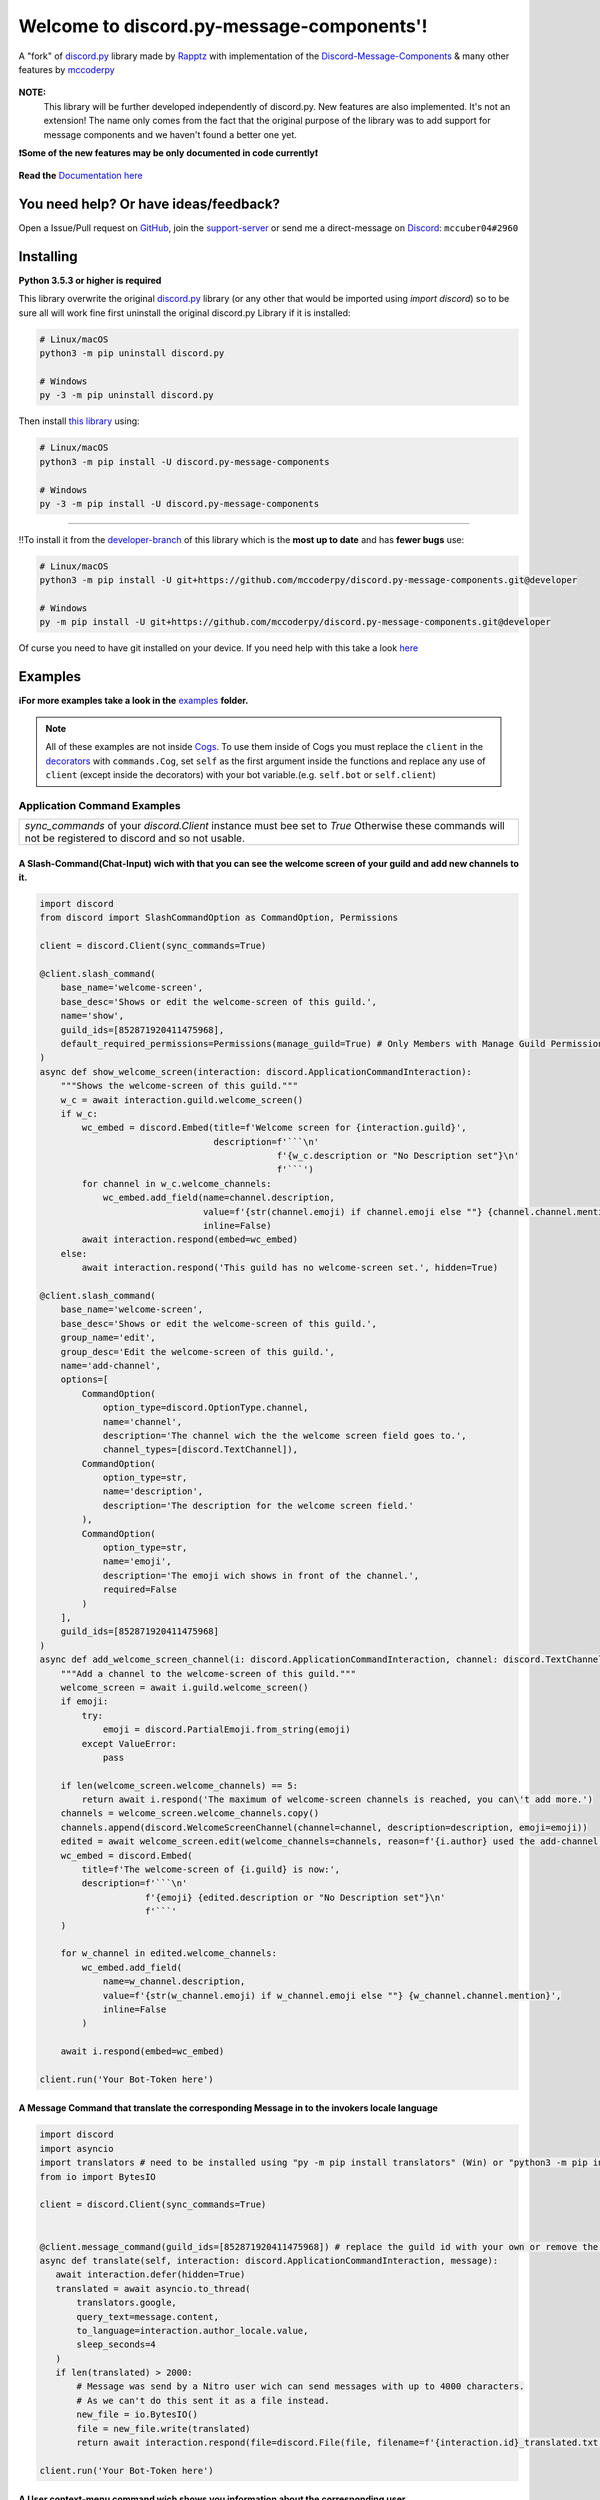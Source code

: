.. |flag_ua| image:: ./images/flag_ua.png
   :alt: Ukraine
   :width: 30px
   :height: 30px
   :scale: 100%

|flag_ua| Welcome to discord.py-message-components'! |flag_ua|
==============================================================

.. figure:: https://cdn.discordapp.com/attachments/852872100073963532/854711446767796286/discord.py-message-components.png
   :name: discord.py-message-components
   :align: center
   :alt: Name of the Project (discord.py-message-components)

   ..
   .. image:: https://discord.com/api/guilds/852871920411475968/embed.png
      :target: https://discord.gg/sb69muSqsg
      :alt: Discord Server Invite

   .. image:: https://img.shields.io/pypi/v/discord.py-message-components.svg
      :target: https://pypi.python.org/pypi/discord.py-message-components
      :alt: PyPI version info

   .. image:: https://img.shields.io/pypi/pyversions/discord.py-message-components.svg
      :target: https://pypi.python.org/pypi/discord.py-message-components
      :alt: PyPI supported Python versions

   .. image:: https://static.pepy.tech/personalized-badge/discord-py-message-components?period=total&units=international_system&left_color=grey&right_color=green&left_text=Downloads
      :target: https://pepy.tech/project/discord.py-message-components
      :alt: Total downloads for the project

   .. image:: https://readthedocs.org/projects/discordpy-message-components/badge/?version=developer
      :target: https://discordpy-message-components.readthedocs.io/en/developer/
      :alt: Documentation Status

   .. image:: https://img.shields.io/static/v1?label=Sponsor&message=%E2%9D%A4&logo=GitHub&color=%23fe8e86
       :target: https://github.com/sponsors/mccoderpy
       :alt: Sponsor button

   A "fork" of `discord.py <https://pypi.org/project/discord.py/1.7.3>`_ library made by `Rapptz <https://github.com/Rapptz>`_ with implementation of the `Discord-Message-Components <https://discord.com/developers/docs/interactions/message-components>`_ & many other features by `mccoderpy <https://github.com/mccoderpy/>`_

**NOTE:**
     This library will be further developed independently of discord.py.
     New features are also implemented. It's not an extension!
     The name only comes from the fact that the original purpose of the library was to add support for message components and we haven't found a better one yet.

**❗Some of the new features may be only documented in code currently❗**

.. figure:: https://github.com/mccoderpy/discord.py-message-components/raw/main/images/rtd-logo-wordmark-light.png
   :name: discord.py-message-components documentation
   :alt: Link to the documentation of discord.py-message-components
   :align: center
   :scale: 20%
   :target: https://discordpy-message-components.readthedocs.io/en/developer/

   **Read the** `Documentation here <https://discordpy-message-components.readthedocs.io/en/developer/>`_

You need help? Or have ideas/feedback?
______________________________________

Open a Issue/Pull request on `GitHub <https://github.com/mccoderpy/discord.py-message-components/pulls>`_, join the `support-server <https://discord.gg/sb69muSqsg>`_ or send me a direct-message on `Discord <https://discord.com/channels/@me>`_: ``mccuber04#2960``

Installing
__________

**Python 3.5.3 or higher is required**

This library overwrite the original `discord.py <https://pypi.org/project/discord.py/1.7.3>`_ library (or any other that would be imported using `import discord`) so to be sure all will work fine
first uninstall the original discord.py Library if it is installed:

.. code:: sh

    # Linux/macOS
    python3 -m pip uninstall discord.py

    # Windows
    py -3 -m pip uninstall discord.py

Then install `this library <https://pypi.org/project/discord.py-message-components>`_ using:

.. code:: sh

    # Linux/macOS
    python3 -m pip install -U discord.py-message-components

    # Windows
    py -3 -m pip install -U discord.py-message-components

-----------------------------------------

‼️To install it from the `developer-branch <https://github.com/mccoderpy/discord.py-message-components/tree/developer>`_ of this library which is the **most up to date** and has **fewer bugs** use:

.. code:: sh

    # Linux/macOS
    python3 -m pip install -U git+https://github.com/mccoderpy/discord.py-message-components.git@developer

    # Windows
    py -m pip install -U git+https://github.com/mccoderpy/discord.py-message-components.git@developer 

Of curse you need to have git installed on your device. If you need help with this take a look `here <https://github.com/git-guides/install-git>`_

Examples
________

**ℹFor more examples take a look in the** `examples <https://github.com/mccoderpy/discord.py-message-components/tree/developer/examples>`_ **folder.**


.. note::

   All of these examples are not inside `Cogs <https://discordpy.readthedocs.io/en/v1.7.3/ext/commands/cogs.html>`_.
   To use them inside of Cogs you must replace the ``client`` in the `decorators <https://wiki.python.org/moin/PythonDecorators#What_is_a_Decorator>`_ with ``commands.Cog``, set ``self`` as the first argument inside the functions and replace any use of ``client`` (except inside the decorators) with your bot variable.(e.g. ``self.bot`` or ``self.client``)

Application Command Examples
++++++++++++++++++++++++++++


+---------------------------------------------------------------------------------------------------+
|   `sync_commands` of your `discord.Client` instance must bee set to `True`                        |
|   Otherwise these commands will not be registered to discord and so not usable.                   |
+---------------------------------------------------------------------------------------------------+

A Slash-Command(Chat-Input) wich with that you can see the welcome screen of your guild and add new channels to it.
~~~~~~~~~~~~~~~~~~~~~~~~~~~~~~~~~~~~~~~~~~~~~~~~~~~~~~~~~~~~~~~~~~~~~~~~~~~~~~~~~~~~~~~~~~~~~~~~~~~~~~~~~~~~~~~~~~~

.. code-block:: python

    import discord
    from discord import SlashCommandOption as CommandOption, Permissions

    client = discord.Client(sync_commands=True)

    @client.slash_command(
        base_name='welcome-screen',
        base_desc='Shows or edit the welcome-screen of this guild.',
        name='show',
        guild_ids=[852871920411475968],
        default_required_permissions=Permissions(manage_guild=True) # Only Members with Manage Guild Permission can use (see) this command and it sub-commands
    )
    async def show_welcome_screen(interaction: discord.ApplicationCommandInteraction):
        """Shows the welcome-screen of this guild."""
        w_c = await interaction.guild.welcome_screen()
        if w_c:
            wc_embed = discord.Embed(title=f'Welcome screen for {interaction.guild}',
                                     description=f'```\n'
                                                 f'{w_c.description or "No Description set"}\n'
                                                 f'```')
            for channel in w_c.welcome_channels:
                wc_embed.add_field(name=channel.description,
                                   value=f'{str(channel.emoji) if channel.emoji else ""} {channel.channel.mention}',
                                   inline=False)
            await interaction.respond(embed=wc_embed)
        else:
            await interaction.respond('This guild has no welcome-screen set.', hidden=True)

    @client.slash_command(
        base_name='welcome-screen',
        base_desc='Shows or edit the welcome-screen of this guild.',
        group_name='edit',
        group_desc='Edit the welcome-screen of this guild.',
        name='add-channel',
        options=[
            CommandOption(
                option_type=discord.OptionType.channel,
                name='channel',
                description='The channel wich the the welcome screen field goes to.',
                channel_types=[discord.TextChannel]),
            CommandOption(
                option_type=str,
                name='description',
                description='The description for the welcome screen field.'
            ),
            CommandOption(
                option_type=str,
                name='emoji',
                description='The emoji wich shows in front of the channel.',
                required=False
            )
        ],
        guild_ids=[852871920411475968]
    )
    async def add_welcome_screen_channel(i: discord.ApplicationCommandInteraction, channel: discord.TextChannel, description: str, emoji: str = None):
        """Add a channel to the welcome-screen of this guild."""
        welcome_screen = await i.guild.welcome_screen()
        if emoji:
            try:
                emoji = discord.PartialEmoji.from_string(emoji)
            except ValueError:
                pass

        if len(welcome_screen.welcome_channels) == 5:
            return await i.respond('The maximum of welcome-screen channels is reached, you can\'t add more.')
        channels = welcome_screen.welcome_channels.copy()
        channels.append(discord.WelcomeScreenChannel(channel=channel, description=description, emoji=emoji))
        edited = await welcome_screen.edit(welcome_channels=channels, reason=f'{i.author} used the add-channel command')
        wc_embed = discord.Embed(
            title=f'The welcome-screen of {i.guild} is now:',
            description=f'```\n'
                        f'{emoji} {edited.description or "No Description set"}\n'
                        f'```'
        )

        for w_channel in edited.welcome_channels:
            wc_embed.add_field(
                name=w_channel.description,
                value=f'{str(w_channel.emoji) if w_channel.emoji else ""} {w_channel.channel.mention}',
                inline=False
            )

        await i.respond(embed=wc_embed)

    client.run('Your Bot-Token here')

A Message Command that translate the corresponding Message in to the invokers locale language
~~~~~~~~~~~~~~~~~~~~~~~~~~~~~~~~~~~~~~~~~~~~~~~~~~~~~~~~~~~~~~~~~~~~~~~~~~~~~~~~~~~~~~~~~~~~~

.. code-block:: python

    import discord
    import asyncio
    import translators # need to be installed using "py -m pip install translators" (Win) or "python3 -m pip install translators" (Linux/macOS)
    from io import BytesIO

    client = discord.Client(sync_commands=True)


    @client.message_command(guild_ids=[852871920411475968]) # replace the guild id with your own or remove the parameter to make the command global
    async def translate(self, interaction: discord.ApplicationCommandInteraction, message):
       await interaction.defer(hidden=True)
       translated = await asyncio.to_thread(
           translators.google,
           query_text=message.content,
           to_language=interaction.author_locale.value,
           sleep_seconds=4
       )
       if len(translated) > 2000:
           # Message was send by a Nitro user wich can send messages with up to 4000 characters.
           # As we can't do this sent it as a file instead.
           new_file = io.BytesIO()
           file = new_file.write(translated)
           return await interaction.respond(file=discord.File(file, filename=f'{interaction.id}_translated.txt'), hidden=True)

    client.run('Your Bot-Token here')

A User context-menu command wich shows you information about the corresponding user
~~~~~~~~~~~~~~~~~~~~~~~~~~~~~~~~~~~~~~~~~~~~~~~~~~~~~~~~~~~~~~~~~~~~~~~~~~~~~~~~~~~
.. code-block:: python

    import discord

    client = discord.Client(sync_commands=True)

    @client.user_command(guild_ids=[852871920411475968])
    async def userinfo(interaction: discord.ApplicationCommandInteraction, member: discord.Member):
        _roles = member.roles.copy()
        _roles.remove(member.guild.default_role) # skipp @everyone
        _roles.reverse()

        embed = discord.Embed(
            title=f'Userinfo for {member}',
            description=f'This is a Userinfo for {member.mention}.',
            timestamp=datetime.utcnow(),
            color=member.color
            )

        to_add = [
            ('Name:', member.name, True),
            ('Tag:', member.discriminator, True),
            ('User-ID:', member.id, True),
            ('Nitro:', '✅ Yes' if member.premium_since else '❔ Unknown', True),
            ('Nick:', member.nick, True),
            ('Created-at:', discord.utils.styled_timestamp(member.created_at, 'R'), True),
            ('Joined at', discord.utils.styled_timestamp(member.joined_at, 'R'), True)
        ]
        if member.premium_since:
            to_add.append(('Premium since:', discord.utils.styled_timestamp(member.premium_since, 'R'), True))
        try:
            roles_list = f'{_roles.pop(0)}'
        except IndexError: # The Member don't has any roles
            roles_list = '`None`'
        else:
            for role in _roles:
                updated = f'{roles_list}, {role.mention}'
                if updated > 1024:
                    roles_list = updated
                else:
                    break
        to_add.append((f'Roles: {len(member.roles) - 1}', roles_list, True))

        for name, value, inline in to_add:
            embed.add_field(name=name, value=value, inline=inline)

        embed.set_author(name=member.display_name, icon_url=member.display_avatar_url, url=f'https://discord.com/users/{member.id}')
        embed.set_footer(text=f'Requested by {interaction.author}', icon_url=interaction.author.display_avatar_url)
        if not member.bot:
            user = await client.fetch_user(member.id) # to get the banner data we need to fetch the user
            if user.banner:
                embed.add_field(name='Banner', value=f'See the [banner]({user.banner_url}) below', inline=False)
            else:
                embed.add_field(name='Banner Color', value=f'See the [banner-color](https://serux.pro/rendercolour?hex={hex(user.banner_color.value).replace("0x", "")}?width=500) below', inline=False)
            if user.banner:
                embed.set_image(url=user.banner_url)
            else:
                embed.set_image(url=f'https://serux.pro/rendercolour?hex={hex(user.banner_color.value).replace("0x", "")}&width=500')
        await interaction.respond(embed=embed, hidden=True)

    client.run('Your Bot-Token here')

Buttons
+++++++

A Command that sends you a Message and edit it when you click a Button:
~~~~~~~~~~~~~~~~~~~~~~~~~~~~~~~~~~~~~~~~~~~~~~~~~~~~~~~~~~~~~~~~~~~~~~~

.. code-block:: python

    import typing
    import discord
    from discord.ext import commands
    from discord import ActionRow, Button, ButtonStyle

    client = commands.Bot(command_prefix=commands.when_mentioned_or('.!'), intents=discord.Intents.all(), case_insensitive=True)

    @client.command(name='buttons', description='sends you some nice Buttons')
    async def buttons(ctx: commands.Context):
        components = [ActionRow(Button(label='Option Nr.1',
                                       custom_id='option1',
                                       emoji="🆒",
                                       style=ButtonStyle.green
                                       ),
                                Button(label='Option Nr.2',
                                       custom_id='option2',
                                       emoji="🆗",
                                       style=ButtonStyle.blurple)),
                      ActionRow(Button(label='A Other Row',
                                       custom_id='sec_row_1st option',
                                       style=ButtonStyle.red,
                                       emoji='😀'),
                                Button(url='https://www.youtube.com/watch?v=dQw4w9WgXcQ',
                                       label="This is an Link",
                                       style=ButtonStyle.url,
                                       emoji='🎬'))
                      ]
        an_embed = discord.Embed(title='Here are some Button\'s', description='Choose an option', color=discord.Color.random())
        msg = await ctx.send(embed=an_embed, components=components)

        def _check(i: discord.Interaction, b):
            return i.message == msg and i.member == ctx.author

        interaction, button = await client.wait_for('button_click', check=_check)
        button_id = button.custom_id

        # This sends the Discord-API that the interaction has been received and is being "processed"
        await interaction.defer()
        # if this is not used and you also do not edit the message within 3 seconds as described below,
        # Discord will indicate that the interaction has failed.

        # If you use interaction.edit instead of interaction.message.edit, you do not have to defer the interaction,
        # if your response does not last longer than 3 seconds.
        await interaction.edit(embed=an_embed.add_field(name='Choose', value=f'Your Choose was `{button_id}`'),
                               components=[components[0].disable_all_buttons(), components[1].disable_all_buttons()])

        # The Discord API doesn't send an event when you press a link button so we can't "receive" that.


    client.run('Your Bot-Token here')


Another (complex) Example where a small Embed will be send; you can move a small white ⬜ with the Buttons:
~~~~~~~~~~~~~~~~~~~~~~~~~~~~~~~~~~~~~~~~~~~~~~~~~~~~~~~~~~~~~~~~~~~~~~~~~~~~~~~~~~~~~~~~~~~~~~~~~~~~~~~~~~~~

.. code-block:: python

    pointers = []


    class Pointer:
        def __init__(self, guild: discord.Guild):
            self.guild = guild
            self._position_x = 0
            self._position_y = 0

        @property
        def position_x(self):
            return self._position_x

        def set_x(self, x: int):
            self._position_x += x
            return self._position_x

        @property
        def position_y(self):
            return self._position_y

        def set_y(self, y: int):
            self._position_y += y
            return self._position_y


    def get_pointer(obj: typing.Union[discord.Guild, int]):
        if isinstance(obj, discord.Guild):
            for p in pointers:
                if p.guild.id == obj.id:
                    return p
            pointers.append(Pointer(obj))
            return get_pointer(obj)

        elif isinstance(obj, int):
            for p in pointers:
                if p.guild.id == obj:
                    return p
            guild = client.get_guild(obj)
            if guild:
                pointers.append(Pointer(guild))
                return get_pointer(guild)
            return None


    def display(x: int, y: int):
        base = [
            [0, 0, 0, 0, 0, 0, 0, 0, 0, 0],
            [0, 0, 0, 0, 0, 0, 0, 0, 0, 0],
            [0, 0, 0, 0, 0, 0, 0, 0, 0, 0],
            [0, 0, 0, 0, 0, 0, 0, 0, 0, 0],
            [0, 0, 0, 0, 0, 0, 0, 0, 0, 0],
            [0, 0, 0, 0, 0, 0, 0, 0, 0, 0],
            [0, 0, 0, 0, 0, 0, 0, 0, 0, 0],
            [0, 0, 0, 0, 0, 0, 0, 0, 0, 0],
            [0, 0, 0, 0, 0, 0, 0, 0, 0, 0],
            [0, 0, 0, 0, 0, 0, 0, 0, 0, 0]
        ]
        base[y][x] = 1
        base.reverse()
        return ''.join(f"\n{''.join([str(base[i][w]) for w in range(len(base[i]))]).replace('0', '⬛').replace('1', '⬜')}" for i in range(len(base)))


    empty_button = discord.Button(style=discord.ButtonStyle.Secondary, label=" ", custom_id="empty", disabled=True)


    def arrow_button():
        return discord.Button(style=discord.ButtonStyle.Primary)


    @client.command(name="start_game")
    async def start_game(ctx: commands.Context):
        pointer: Pointer = get_pointer(ctx.guild)
        await ctx.send(embed=discord.Embed(title="Little Game",
                                           description=display(x=0, y=0)),
                       components=[discord.ActionRow(empty_button, arrow_button().set_label('↑').set_custom_id('up'), empty_button),
                                   discord.ActionRow(arrow_button().update(disabled=True).set_label('←').set_custom_id('left').disable_if(pointer.position_x <= 0),
                                                     arrow_button().set_label('↓').set_custom_id('down').disable_if(pointer.position_y <= 0),
                                                     arrow_button().set_label('→').set_custom_id('right'))
                                   ]
                       )


    @client.on_click()
    async def up(i: discord.Interaction, button):
        pointer: Pointer = get_pointer(interaction.guild)
        pointer.set_y(1)
        await i.edit(embed=discord.Embed(title="Little Game",
                                         description=display(x=pointer.position_x, y=pointer.position_y)),
                               components=[discord.ActionRow(empty_button, arrow_button().set_label('↑').set_custom_id('up').disable_if(pointer.position_y >= 9), empty_button),
                                           discord.ActionRow(arrow_button().set_label('←').set_custom_id('left').disable_if(pointer.position_x <= 0),
                                                             arrow_button().set_label('↓').set_custom_id('down'),
                                                             arrow_button().set_label('→').set_custom_id('right').disable_if(pointer.position_x >= 9))]
                               )

    @client.on_click()
    async def down(i: discord.Interaction, button):
        pointer: Pointer = get_pointer(interaction.guild)
        pointer.set_y(-1)
        await i.edit(embed=discord.Embed(title="Little Game",
                                              description=display(x=pointer.position_x, y=pointer.position_y)),
                               components=[discord.ActionRow(empty_button, arrow_button().set_label('↑').set_custom_id('up'), empty_button),
                                           discord.ActionRow(arrow_button().set_label('←').set_custom_id('left').disable_if(pointer.position_x <= 0),
                                                             arrow_button().set_label('↓').set_custom_id('down').disable_if(pointer.position_y <= 0),
                                                             arrow_button().set_label('→').set_custom_id('right').disable_if(pointer.position_x >= 9))]
                               )

    @client.on_click()
    async def right(i: discord.Interaction, button):
        pointer: Pointer = get_pointer(interaction.guild)
        pointer.set_x(1)
        await i.edit(embed=discord.Embed(title="Little Game",
                                               description=display(x=pointer.position_x, y=pointer.position_y)),
                               components=[discord.ActionRow(empty_button, arrow_button().set_label('↑').set_custom_id('up'), empty_button),
                                           discord.ActionRow(arrow_button().set_label('←').set_custom_id('left'),
                                                             arrow_button().set_label('↓').set_custom_id('down'),
                                                             arrow_button().set_label('→').set_custom_id('right').disable_if(pointer.position_x >= 9))]
                               )

    @client.on_click()
    async def left(i: discord.Interaction, button):
        pointer: Pointer = get_pointer(interaction.guild)
        pointer.set_x(-1)
        await i.edit(embed=discord.Embed(title="Little Game",
                                               description=display(x=pointer.position_x, y=pointer.position_y)),
                               components=[discord.ActionRow(empty_button, arrow_button().set_label('↑').set_custom_id('up'), empty_button),
                                           discord.ActionRow(arrow_button().set_label('←').set_custom_id('left').disable_if(pointer.position_x <= 0),
                                                             arrow_button().set_label('↓').set_custom_id('down'),
                                                             arrow_button().set_label('→').set_custom_id('right'))]
                               )

Select Menu & Modal (TextInput)
+++++++++++++++++++++++++++++++

Sending-SelectMenu's and respond to them
~~~~~~~~~~~~~~~~~~~~~~~~~~~~~~~~~~~~~~~~
.. code-block:: python

   import discord
   from discord.ext import commands
   from discord import Button, SelectMenu, SelectOption


   client = commands.Bot(command_prefix=commands.when_mentioned_or('!'))


   @client.command()
   async def select(ctx):
      msg_with_selects = await ctx.send('Hey here is an nice Select-Menu', components=[
         [
               SelectMenu(custom_id='_select_it', options=[
                  SelectOption(emoji='1️⃣', label='Option Nr° 1', value='1', description='The first option'),
                  SelectOption(emoji='2️⃣', label='Option Nr° 2', value='2', description='The second option'),
                  SelectOption(emoji='3️⃣', label='Option Nr° 3', value='3', description='The third option'),
                  SelectOption(emoji='4️⃣', label='Option Nr° 4', value='4', description='The fourth option')],
                        placeholder='Select some Options', max_values=3)
            ]])

      def check_selection(i: discord.Interaction, select_menu):
         return i.author == ctx.author and i.message == msg_with_selects

      interaction, select_menu = await client.wait_for('selection_select', check=check_selection)

      embed = discord.Embed(title='You have chosen:',
                           description=f"You have chosen "+'\n'.join([f'\nOption Nr° {o}' for o in select_menu.values]),
                           color=discord.Color.random())
      await interaction.respond(embed=embed)

   client.run('Your Bot-Token')

A Select Menu that shows you the different response-types for an interaction
~~~~~~~~~~~~~~~~~~~~~~~~~~~~~~~~~~~~~~~~~~~~~~~~~~~~~~~~~~~~~~~~~~~~~~~~~~~~~

.. code-block:: python

    import asyncio
    import discord
    from discord.ext import commands
    from discord import Modal, TextInput
    from discord import ActionRow, SelectMenu, SelectOption, Modal, TextInput

    client = commands.Bot('!')


    @client.command()
    async def interaction_types(ctx):
        components = [ActionRow(
            SelectMenu(
                custom_id='interaction_types_example',
                placeholder='Select a interaction response type to show.',
                options=
                [
                    SelectOption('msg_with_source', '4', 'Respond with a message', '4️⃣'),
                    SelectOption('deferred_msg_with_source', '5', 'ACK an interaction[...]; user sees a loading state', '5️⃣'),
                    SelectOption('deferred_update_msg', '6', 'ACK an interaction[...]; no loading state', '6️⃣'),
                    SelectOption('update_msg', '7', 'Edit the message the component was attached to', '7️⃣'),
                    SelectOption('show_modal', '9', 'Respond to the interaction by sending a popup modal', '9️⃣')
                ]
            )
        )]

        embed = discord.Embed(title='Interaction Callback Type', description='These are all interaction-callback-types you could use for slash-commands and message-components:', color=discord.Color.green())
        await ctx.send(embed=embed, components=components)

    @client.on_select()
    async def interaction_types_example(i: discord.ComponentInteraction, s):
        _type = s.values[0]
        if _type == 4:
            await i.respond('This is of type `4`')
        elif _type == 5:
            await i.defer(5)
            await asyncio.sleep(5)
            await i.respond('Yes this is of type `5`')
        elif _type == 6:
            await i.defer()
            await asyncio.sleep(5)
            await i.edit(embeds=[i.message.embeds[0], discord.Embed(title='This is of type `6`')])
        elif _type == 7:
            msg = await i.edit(embed=i.message.embeds[0].add_field(name=i.author, value='This is of type `7`'))
            await asyncio.sleep(5)
            msg.embeds[0].clear_fields()
            await i.message.edit(embed=msg.embeds[0])
        elif _type == 9:
            await i.respond_with_modal(
                Modal(
                title='This is of type 9',
                custom_id='response_types_example_modal',
                components=[
                    TextInput(
                        style=1,
                        label='This is a short(single-line) input',
                        placeholder='Enter something in here.',
                        custom_id='short_input'
                    ),
                    TextInput(
                        style=2,
                        label='This is a long(multi-line) input',
                        placeholder='Enter something longer in here.',
                        custom_id='long_input'
                    )
                ]
            )
        )
        modal_interaction: discord.ModalSubmitInteraction = await client.wait_for('modal_submit', check=lambda mi: mi.author == i.author)
        embed = discord.Embed(title='This was response type 9', color=discord.Color.green())
        embed.add_field(
            name='Content of short input:',
            value=modal_interaction.get_field('short_input').value,
            inline=False
        )
        embed.add_field(
            name='Content of long input:',
            value=modal_interaction.get_field('long_input').value,
            inline=False
        )

        await modal_interaction.respond(embed=embed)


    client.run('Your Bot-Token here')


Take a look at `the documentation <https://discordpy-message-components.readthedocs.io/en/developer/>`_ to see more examples.

.. figure:: https://api.visitorbadge.io/api/visitors?path=https%3A%2F%2Fgithub.com%2Fmccoderpy%2Fdiscord.py-message-components%2Ftree%2Fdeveloper%2F&countColor=%23263759&style=flat
      :alt: Number(As image) how often this WebSite was visited
      :align: center
      :name: Visitor count
